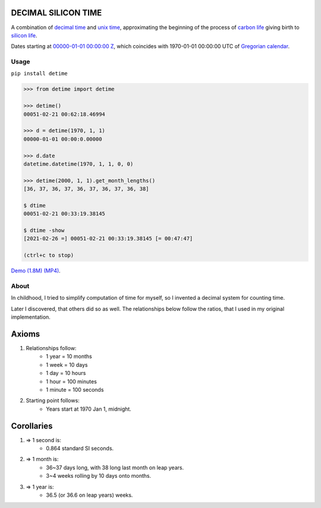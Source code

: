 DECIMAL SILICON TIME
====================
A combination of `decimal time <https://en.wikipedia.org/wiki/Decimal_time>`__ and `unix time <https://en.wikipedia.org/wiki/Unix_time>`__, approximating the beginning of the process of `carbon life <https://en.wikipedia.org/wiki/Carbon-based_life>`__ giving birth to `silicon life <https://en.wikipedia.org/wiki/In_silico>`__.

Dates starting at `00000-01-01 00:00:00 <https://en.wikipedia.org/wiki/Unix_time>`__ `Z <https://www.worldtimeserver.com/time-zones/z/>`__, which coincides with 1970-01-01 00:00:00 UTC of `Gregorian calendar <https://en.wikipedia.org/wiki/Gregorian_calendar>`__.

Usage
-----

``pip install detime``

.. code:: bash

    >>> from detime import detime

    >>> detime()
    00051-02-21 00:62:18.46994

    >>> d = detime(1970, 1, 1)
    00000-01-01 00:00:0.00000

    >>> d.date
    datetime.datetime(1970, 1, 1, 0, 0)

    >>> detime(2000, 1, 1).get_month_lengths()
    [36, 37, 36, 37, 36, 37, 36, 37, 36, 38]

    $ dtime
    00051-02-21 00:33:19.38145

    $ dtime -show
    [2021-02-26 =] 00051-02-21 00:33:19.38145 [= 00:47:47]

    (ctrl+c to stop)


`Demo (1.8M)
(MP4) <https://github.com/mindey/detime/blob/master/media/about.mp4?raw=true>`__.

About
-----

In childhood, I tried to simplify computation of time for myself, so I invented a decimal system for counting time.

Later I discovered, that others did so as well. The relationships below follow the ratios, that I used in my original implementation.

Axioms
======

#. Relationships follow:
    * 1 year = 10 months
    * 1 week = 10 days
    * 1 day = 10 hours
    * 1 hour = 100 minutes
    * 1 minute = 100 seconds

#. Starting point follows:
    * Years start at 1970 Jan 1, midnight.

Corollaries
===========

#. => 1 second is:
    * 0.864 standard SI seconds.
#. => 1 month is:
    * 36~37 days long, with 38 long last month on leap years.
    * 3~4 weeks rolling by 10 days onto months.
#. => 1 year is:
    * 36.5 (or 36.6 on leap years) weeks.

